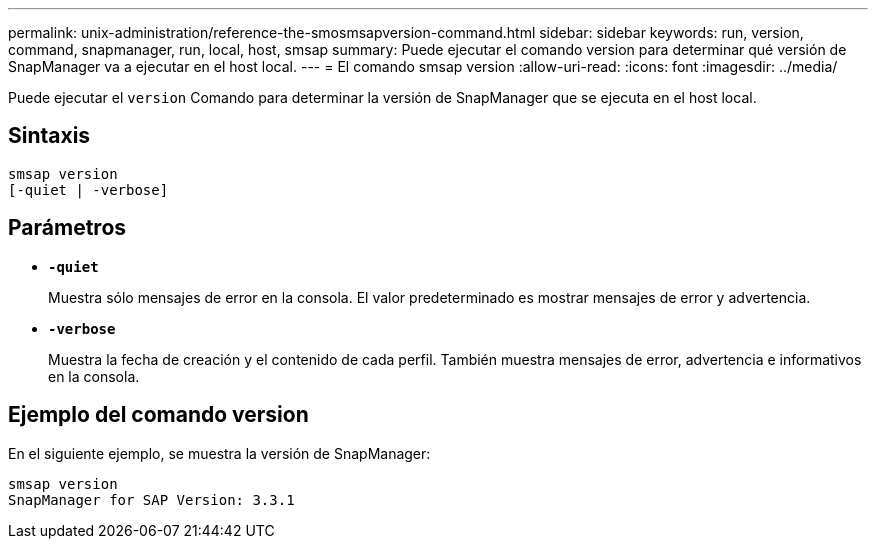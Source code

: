 ---
permalink: unix-administration/reference-the-smosmsapversion-command.html 
sidebar: sidebar 
keywords: run, version, command, snapmanager, run, local, host, smsap 
summary: Puede ejecutar el comando version para determinar qué versión de SnapManager va a ejecutar en el host local. 
---
= El comando smsap version
:allow-uri-read: 
:icons: font
:imagesdir: ../media/


[role="lead"]
Puede ejecutar el `version` Comando para determinar la versión de SnapManager que se ejecuta en el host local.



== Sintaxis

[listing]
----
smsap version
[-quiet | -verbose]
----


== Parámetros

* ``*-quiet*``
+
Muestra sólo mensajes de error en la consola. El valor predeterminado es mostrar mensajes de error y advertencia.

* ``*-verbose*``
+
Muestra la fecha de creación y el contenido de cada perfil. También muestra mensajes de error, advertencia e informativos en la consola.





== Ejemplo del comando version

En el siguiente ejemplo, se muestra la versión de SnapManager:

[listing]
----
smsap version
SnapManager for SAP Version: 3.3.1
----